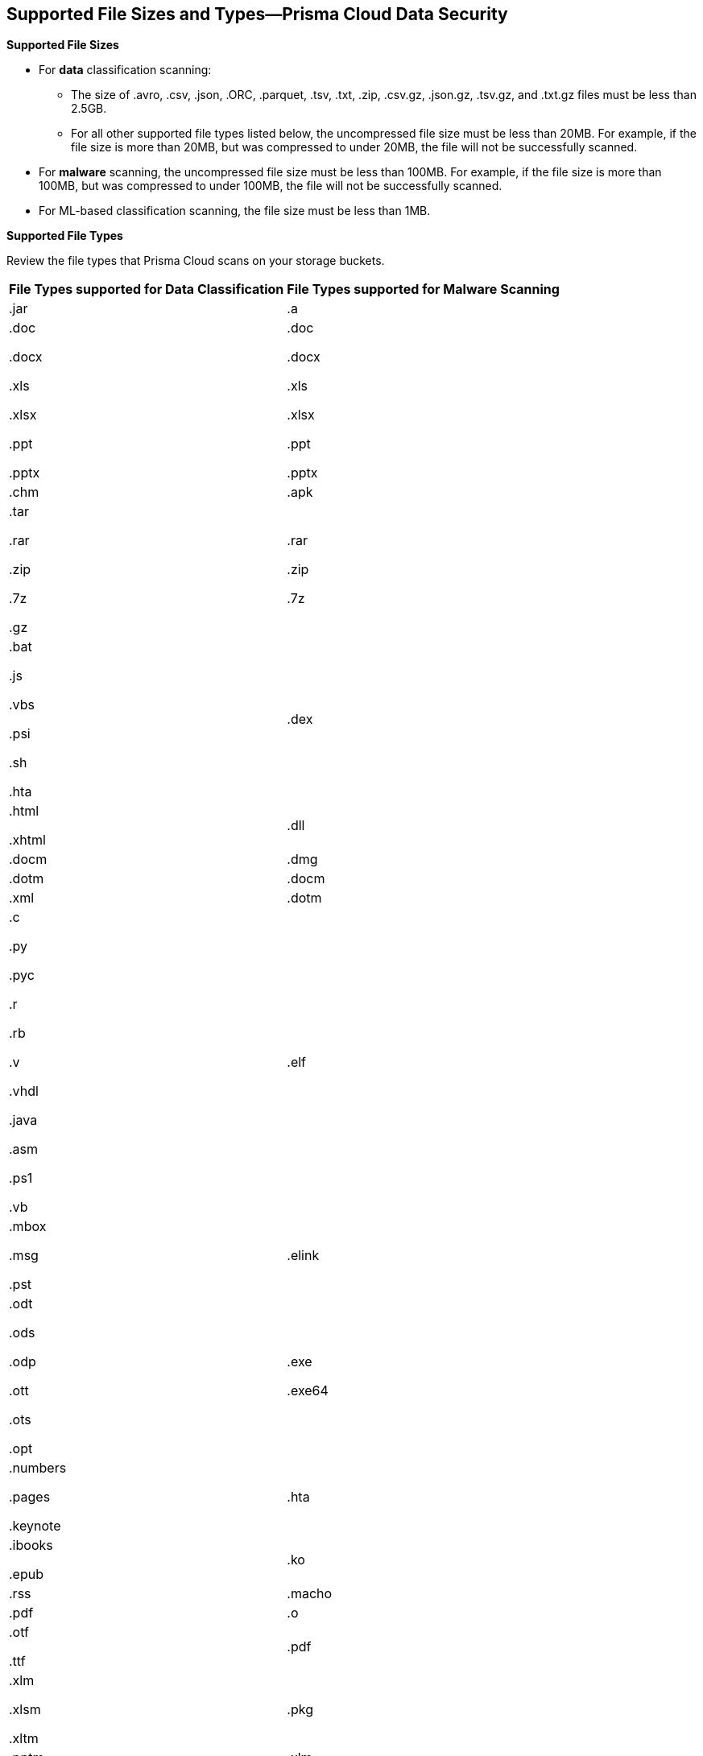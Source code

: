 [#supported-file-extensions]
== Supported File Sizes and Types—Prisma Cloud Data Security

*Supported File Sizes*

* For *data* classification scanning:

** The size of .avro, .csv, .json, .ORC, .parquet, .tsv, .txt, .zip, .csv.gz, .json.gz, .tsv.gz, and .txt.gz files must be less than 2.5GB.

** For all other supported file types listed below, the uncompressed file size must be less than 20MB. For example, if the file size is more than 20MB, but was compressed to under 20MB, the file will not be successfully scanned.

* For *malware* scanning, the uncompressed file size must be less than 100MB. For example, if the file size is more than 100MB, but was compressed to under 100MB, the file will not be successfully scanned.

* For ML-based classification scanning, the file size must be less than 1MB.

*Supported File Types*

Review the file types that Prisma Cloud scans on your storage buckets.

[cols="1,1"]
|===
|*File Types supported for Data Classification*
|*File Types supported for Malware Scanning*


|.jar
|.a


|.doc

.docx

.xls

.xlsx

.ppt

.pptx
|.doc

.docx

.xls

.xlsx

.ppt

.pptx


|.chm
|.apk


|.tar

.rar

.zip

.7z

.gz
|.rar

.zip

.7z


|.bat

.js

.vbs

.psi

.sh

.hta
|.dex


|.html

.xhtml
|.dll


|.docm
|.dmg


|.dotm
|.docm


|.xml
|.dotm


|.c

.py

.pyc

.r

.rb

.v

.vhdl

.java

.asm

.ps1

.vb
|.elf


|.mbox

.msg

.pst
|.elink


|.odt

.ods

.odp

.ott

.ots

.opt
|.exe

.exe64


|.numbers

.pages

.keynote
|.hta


|.ibooks

.epub
|.ko


|.rss
|.macho


|.pdf
|.o


|.otf

.ttf
|.pdf


|.xlm

.xlsm

.xltm
|.pkg


|.pptm

.potm

.ppsm
|.xlm

.xlsm

.xltm


|.sldm
|.pptm

.potm

.ppsm


|.odt
|.pl


|.rtf
|.sh


|.text

.txt

.txt.gz
|.so


|.json

.json.gz
|.zbundle


|.csv

.csv.gz
|


|.pem
|


|.avro

.ORC

.parquet

.tsv

.tsv.gz
|

|===
